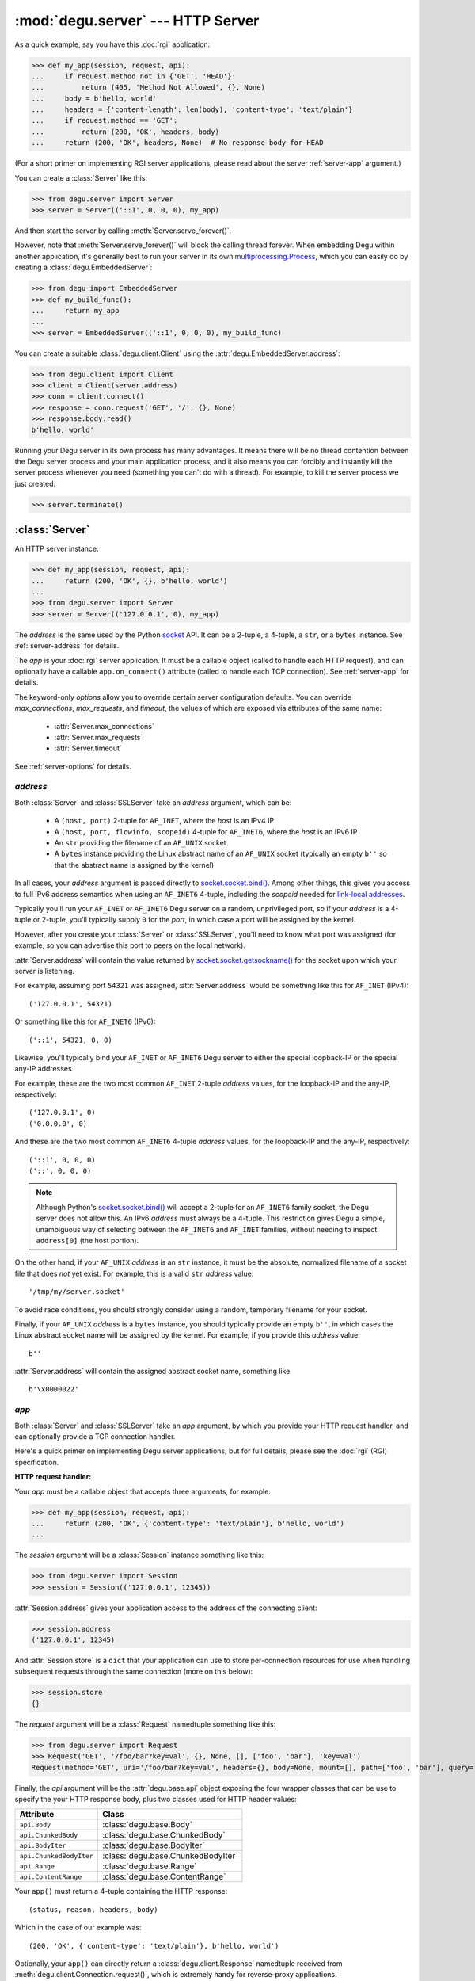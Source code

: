 :mod:`degu.server` --- HTTP Server
==================================

.. module:: degu.server
   :synopsis: Embedded HTTP Server


As a quick example, say you have this :doc:`rgi` application:

>>> def my_app(session, request, api):
...     if request.method not in {'GET', 'HEAD'}:
...         return (405, 'Method Not Allowed', {}, None)
...     body = b'hello, world'
...     headers = {'content-length': len(body), 'content-type': 'text/plain'}
...     if request.method == 'GET':
...         return (200, 'OK', headers, body)
...     return (200, 'OK', headers, None)  # No response body for HEAD

(For a short primer on implementing RGI server applications, please read about
the server :ref:`server-app` argument.)

You can create a :class:`Server` like this:

>>> from degu.server import Server
>>> server = Server(('::1', 0, 0, 0), my_app)

And then start the server by calling :meth:`Server.serve_forever()`.

However, note that :meth:`Server.serve_forever()` will block the calling thread
forever.  When embedding Degu within another application, it's generally best to
run your server in its own `multiprocessing.Process`_,  which you can easily
do by creating a :class:`degu.EmbeddedServer`:

>>> from degu import EmbeddedServer
>>> def my_build_func():
...     return my_app
...
>>> server = EmbeddedServer(('::1', 0, 0, 0), my_build_func)

You can create a suitable :class:`degu.client.Client` using the
:attr:`degu.EmbeddedServer.address`:

>>> from degu.client import Client
>>> client = Client(server.address)
>>> conn = client.connect()
>>> response = conn.request('GET', '/', {}, None)
>>> response.body.read()
b'hello, world'

Running your Degu server in its own process has many advantages.  It means there
will be no thread contention between the Degu server process and your main
application process, and it also means you can forcibly and instantly kill the
server process whenever you need (something you can't do with a thread).  For
example, to kill the server process we just created:

>>> server.terminate()



:class:`Server`
---------------

.. class:: Server(address, app, **options)

    An HTTP server instance.

    >>> def my_app(session, request, api):
    ...     return (200, 'OK', {}, b'hello, world')
    ...
    >>> from degu.server import Server
    >>> server = Server(('127.0.0.1', 0), my_app)

    The *address* is the same used by the Python `socket`_ API.  It can be a
    2-tuple, a 4-tuple, a ``str``, or a ``bytes`` instance.  See
    :ref:`server-address` for details.

    The *app* is your :doc:`rgi` server application.  It must be a callable
    object (called to handle each HTTP request), and can optionally have a
    callable ``app.on_connect()`` attribute (called to handle each TCP
    connection).  See :ref:`server-app` for details.

    The keyword-only *options* allow you to override certain server
    configuration defaults.  You can override *max_connections*, *max_requests*,
    and *timeout*, the values of which are exposed via attributes of the same
    name:

        * :attr:`Server.max_connections`
        * :attr:`Server.max_requests`
        * :attr:`Server.timeout`

    See :ref:`server-options` for details.

    .. attribute:: address

        The bound server address as returned by `socket.socket.getsockname()`_.

        Note that this wont necessarily match the *address* argument provided to
        the constructor.  As Degu is designed for per-user server instances
        running on dynamic ports, you typically specify port ``0`` in a 2-tuple
        or 4-tuple *address* argument, for example::

            ('127.0.0.1', 0)  # AF_INET (IPv4)
            ('::1', 0, 0, 0)  # AF_INET6 (IPv6)

        In which case :attr:`Server.address` will contain the port assigned by
        the kernel.  For example, assuming port ``12345`` was assigned::

            ('127.0.0.1', 12345)  # AF_INET (IPv4)
            ('::1', 12345, 0, 0)  # AF_INET6 (IPv6)

        See :ref:`server-address` for details.

    .. attribute:: app

        The *app* argument provided to the constructor.

        See :ref:`server-app` for details.

    .. attribute:: options

        Keyword-only *options* provided to the constructor.
        
        See :ref:`server-options` for details.

    .. attribute:: max_connections

        Max concurrent TCP connections allowed by server.

        Default is ``25``; can be overridden via the *max_connections* keyword
        option.

        When this limit is reached, subsequent connection attempts will be
        rejected till the handling of at least one of the existing connections
        has completed.

    .. attribute:: max_requests

        Max HTTP requests allowed through a single TCP connection.

        Default is ``500``; can be overridden via the *max_requests* keyword
        option.

        When this limit is reached for a specific TCP connection, the connection
        will be unconditionally shutdown.

    .. attribute:: timeout

        Socket timeout in seconds.

        Default is ``30`` seconds; can be overridden via the *timeout* keyword
        option.

        Among other things, this timeout controls how long the server will keep
        a TCP connection open while waiting for the client to make an additional
        HTTP request.

    .. method:: serve_forever()

        Start the server in multi-threaded mode.

        The caller will block forever.



.. _server-address:

*address*
'''''''''

Both :class:`Server` and :class:`SSLServer` take an *address* argument, which
can be:

    * A ``(host, port)`` 2-tuple for ``AF_INET``, where the *host* is an IPv4 IP

    * A ``(host, port, flowinfo, scopeid)`` 4-tuple for ``AF_INET6``, where the
      *host* is an IPv6 IP

    * An ``str`` providing the filename of an ``AF_UNIX`` socket

    * A ``bytes`` instance providing the Linux abstract name of an ``AF_UNIX``
      socket (typically an empty ``b''`` so that the abstract name is assigned
      by the kernel)

In all cases, your *address* argument is passed directly to
`socket.socket.bind()`_.  Among other things, this gives you access to full
IPv6 address semantics when using an ``AF_INET6`` 4-tuple, including the
*scopeid* needed for `link-local addresses`_.

Typically you'll run your ``AF_INET`` or ``AF_INET6`` Degu server on a random,
unprivileged port, so if your *address* is a 4-tuple or 2-tuple, you'll
typically supply ``0`` for the *port*, in which case a port will be assigned by
the kernel.

However, after you create your :class:`Server` or :class:`SSLServer`, you'll
need to know what port was assigned (for example, so you can advertise this port
to peers on the local network).

:attr:`Server.address` will contain the value returned by
`socket.socket.getsockname()`_ for the socket upon which your server is
listening.

For example, assuming port ``54321`` was assigned, :attr:`Server.address` would
be something like this for ``AF_INET`` (IPv4)::

    ('127.0.0.1', 54321)

Or something like this for ``AF_INET6`` (IPv6)::

    ('::1', 54321, 0, 0)

Likewise, you'll typically bind your ``AF_INET`` or ``AF_INET6`` Degu server to
either the special loopback-IP or the special any-IP addresses.

For example, these are the two most common ``AF_INET`` 2-tuple *address*
values, for the loopback-IP and the any-IP, respectively::

    ('127.0.0.1', 0)
    ('0.0.0.0', 0)

And these are the two most common ``AF_INET6`` 4-tuple *address* values, for the
loopback-IP and the any-IP, respectively::

    ('::1', 0, 0, 0)
    ('::', 0, 0, 0)

.. note::

    Although Python's `socket.socket.bind()`_ will accept a 2-tuple for an
    ``AF_INET6`` family socket, the Degu server does not allow this.  An IPv6
    *address* must always be a 4-tuple.  This restriction gives Degu a simple,
    unambiguous way of selecting between the ``AF_INET6`` and ``AF_INET``
    families, without needing to inspect ``address[0]`` (the host portion).

On the other hand, if your ``AF_UNIX`` *address* is an ``str`` instance, it must
be the absolute, normalized filename of a socket file that does *not* yet exist.
For example, this is a valid ``str`` *address* value::

    '/tmp/my/server.socket'

To avoid race conditions, you should strongly consider using a random, temporary
filename for your socket.

Finally, if your ``AF_UNIX`` *address* is a ``bytes`` instance, you should
typically provide an empty ``b''``, in which cases the Linux abstract socket
name will be assigned by the kernel.  For example, if you provide this *address*
value::

    b''

:attr:`Server.address` will contain the assigned abstract socket name, something
like::

    b'\x0000022'



.. _server-app:

*app*
'''''

Both :class:`Server` and :class:`SSLServer` take an *app* argument, by which you
provide your HTTP request handler, and can optionally provide a TCP connection
handler.

Here's a quick primer on implementing Degu server applications, but for full
details, please see the :doc:`rgi` (RGI) specification.


**HTTP request handler:**

Your *app* must be a callable object that accepts three arguments, for example:

>>> def my_app(session, request, api):
...     return (200, 'OK', {'content-type': 'text/plain'}, b'hello, world')
...

The *session* argument will be a :class:`Session` instance something like this:

>>> from degu.server import Session
>>> session = Session(('127.0.0.1', 12345))

:attr:`Session.address` gives your application access to the address of the
connecting client:

>>> session.address
('127.0.0.1', 12345)

And :attr:`Session.store` is a ``dict`` that your application can use to store
per-connection resources for use when handling subsequent requests through the
same connection (more on this below):

>>> session.store
{}

The *request* argument will be a :class:`Request` namedtuple something like
this:

>>> from degu.server import Request
>>> Request('GET', '/foo/bar?key=val', {}, None, [], ['foo', 'bar'], 'key=val')
Request(method='GET', uri='/foo/bar?key=val', headers={}, body=None, mount=[], path=['foo', 'bar'], query='key=val')

Finally, the *api* argument will be the :attr:`degu.base.api` object exposing
the four wrapper classes that can be use to specify the your HTTP response body,
plus two classes used for HTTP header values:

=======================  ==================================
Attribute                   Class
=======================  ==================================
``api.Body``             :class:`degu.base.Body`
``api.ChunkedBody``      :class:`degu.base.ChunkedBody`
``api.BodyIter``         :class:`degu.base.BodyIter`
``api.ChunkedBodyIter``  :class:`degu.base.ChunkedBodyIter`
``api.Range``            :class:`degu.base.Range`
``api.ContentRange``     :class:`degu.base.ContentRange`
=======================  ==================================

Your ``app()`` must return a 4-tuple containing the HTTP response::

    (status, reason, headers, body)

Which in the case of our example was::

    (200, 'OK', {'content-type': 'text/plain'}, b'hello, world')

Optionally, your ``app()`` can directly return a :class:`degu.client.Response`
namedtuple received from :meth:`degu.client.Connection.request()`, which is
extremely handy for reverse-proxy applications.


**TCP connection handler:**

If your *app* argument itself has a callable ``on_connect`` attribute, it must
accept two arguments, for example:

>>> class MyApp:
...     def on_connect(self, session, sock):
...         return True
... 
...     def __call__(self, session, request, api):
...         return (200, 'OK', {'content-type': 'text/plain'}, b'hello, world')
...

The *session* argument will be same :class:`Session` instance that will then
be passed to your ``app()`` HTTP request handler.

And the *sock* argument will be a `socket.socket`_ when running your app in
a :class:`Server`, or an `ssl.SSLSocket`_ when running your app in an
:class:`SSLServer`.

Your ``app.on_connect()`` will be called after a new TCP connection has been
accepted, but before any HTTP requests have been handled via that TCP
connection.

It must return ``True`` when the connection should be accepted, or return
``False`` when the connection should be rejected.  The connection will also be
rejected if any unhanded exception is raised when calling ``app.on_connect()``.


**Persistent per-connection session:**

The exact same *session* instance will be used for all HTTP requests made
through a specific TCP connection.

This means that your ``app()`` HTTP request handler can use the *session*
argument to store, for example, per-connection resources that will likely be
used again when handling subsequent HTTP requests made through that same TCP
connection.

This is a silly example, but :attr:`Session.store` could be used like this: 

>>> def my_app(session, request, api):
...     body = session.store.get('my_body')
...     if body is None:
...         body = b'hello, world'
...         session.store['my_body'] = body
...     return (200, 'OK', {'content-type': 'text/plain'}, body)
...

Likewise, this means that your optional ``app.on_connect()`` TCP connection
handler can use the *session* argument to store, for example,
application-specific per-connection authentication information.

If your ``app.on_connect()`` TCP connection handler adds anything to
:attr:`Session.store`, it should prefix the key with ``'_'`` (underscore).

For example:

>>> class MyApp:
...     def on_connect(self, session, sock):
...         # Somehow authenticate the user who made the connection...
...         session.store['_user'] = 'admin'
...         return True
...
...     def __call__(self, session, request, api):
...         if session.store.get('_user') != 'admin':
...             return (403, 'Forbidden', {}, None)
...         return (200, 'OK', {'content-type': 'text/plain'}, b'hello, world')
...

(Note the ``'_'`` prefix is just a recommended convention to avoid conflict and
confusion with keys added by ``app()`` request handlers.  Degu doesn't enforce
this either way.)



.. _server-options:

*options*
'''''''''

Both :class:`Server` and :class:`SSLServer` accept keyword *options* by which
you can override certain configuration defaults.

The following server configuration *options* are supported:

    *   **max_connections** --- max number of concurrent TCP connections the
        server will allow; once this limit has been reached, subsequent
        connections will be rejected till one or more existing connections are
        closed; a lower value will reduce the peak potential memory usage; must
        be a positive ``int``

    *   **max_requests** --- max number of HTTP requests that can be handled
        through a single TCP connection before that connection is forcibly
        closed by the server; a lower value will minimize the impact of heap
        fragmentation and will tend to keep the memory usage flatter over time;
        a higher value can provide better throughput when a large number of
        small requests and responses need to travel in quick succession through
        the same TCP connection (typical for CouchDB-style structured data
        sync); it must be a positive ``int``

    *   **timeout** --- server socket timeout in seconds; must be a positve
        ``int`` or ``float`` instance


The default values of which are:

    ==============================  ========================
    Option/Attribute                Default
    ==============================  ========================
    :attr:`Server.max_connections`  ``50``
    :attr:`Server.max_requests`     ``1000``
    :attr:`Server.timeout`          ``30``
    ==============================  ========================



:class:`SSLServer`
------------------

.. class:: SSLServer(sslctx, address, app, **options)

    An HTTPS server instance (secured using TLSv1.2).

    >>> def my_app(session, request, api):
    ...     return (200, 'OK', {}, b'hello, world')
    ...
    >>> from degu.server import SSLServer
    >>> from degu.misc import TempPKI
    >>> pki = TempPKI()
    >>> server = SSLServer(pki.server_sslconfig, ('127.0.0.1', 0), my_app)

    This subclass inherits all attributes and methods from :class:`Server`.

    The *sslctx* can be a pre-built `ssl.SSLContext`_, or a ``dict`` providing
    the *sslconfig* for :func:`build_server_sslctx()`.

    The *address* and *app*, along with any keyword-only *options*, are passed
    unchanged to the :class:`Server` constructor.

    .. attribute:: sslctx

        The *sslctx* argument provided to the contructor.

        Alternately, if the first argument provided to the constructor was an
        *sslconfig* ``dict``, this attribute will contain the
        `ssl.SSLContext`_ returned by :func:`build_server_sslctx()`.



.. _server-sslctx:

*sslctx*
''''''''


:func:`build_server_sslctx()`
-----------------------------

.. function:: build_server_sslctx(sslconfig)

    Build an `ssl.SSLContext`_ appropriately configured for server-side use.

    This function complements the client-side setup built with
    :func:`degu.client.build_client_sslctx()`.

    The *sslconfig* must be a ``dict`` instance, which must include at least two
    keys:

        *   ``'cert_file'`` --- a ``str`` providing the path of the server
            certificate file

        *   ``'key_file'`` --- a ``str`` providing the path of the server key
            file

    And must also include one of:

        *   ``'ca_file'`` and/or ``'ca_path'`` --- a ``str`` providing the path
            of the file or directory, respectively, containing the trusted CA
            certificates used to verify client certificates on incoming client
            connections

        *   ``'allow_unauthenticated_clients'`` --- if neither ``'ca_file'`` nor
            ``'ca_path'`` are provided, this must be provided and must be
            ``True``; this is to prevent accidentally allowing anonymous clients
            by merely omitting the ``'ca_file'`` and ``'ca_path'``

    For example, typical Degu P2P usage will use a server *sslconfig* something
    like this:

    >>> from degu.server import build_server_sslctx
    >>> sslconfig = {
    ...     'cert_file': '/my/server.cert',
    ...     'key_file': '/my/server.key',
    ...     'ca_file': '/my/client.ca',
    ... }
    >>> sslctx = build_server_sslctx(sslconfig)  #doctest: +SKIP

    Although you can directly build your own server-side `ssl.SSLContext`_, this
    function eliminates many potential security gotchas that can occur through
    misconfiguration.

    Opinionated security decisions this function makes:

        *   The *protocol* is unconditionally set to ``ssl.PROTOCOL_TLSv1_2``

        *   The *verify_mode* is set to ``ssl.CERT_REQUIRED``, unless
            ``'allow_unauthenticated_clients'`` is provided in the *sslconfig*
            (and is ``True``), in which case the *verify_mode* is set to
            ``ssl.CERT_NONE``

        *   The *options* unconditionally include ``ssl.OP_NO_COMPRESSION``,
            thereby preventing `CRIME-like attacks`_, and also allowing lower
            CPU usage and higher throughput on non-compressible payloads like
            media files

        *   The *ciphers* are unconditionally set to::

                'ECDHE-RSA-AES128-GCM-SHA256:ECDHE-RSA-AES256-GCM-SHA384'

    This function is also advantageous because the *sslconfig* is simple and
    easy to serialize/deserialize on its way to a new
    `multiprocessing.Process`_.  This means that your main process doesn't need
    to import any unnecessary modules or consume any unnecessary resources when
    a :class:`degu.server.SSLServer` will only be run in a subprocess.

    For unit testing and experimentation, consider using
    a :class:`degu.misc.TempPKI` instance, for example:

    >>> from degu.misc import TempPKI
    >>> pki = TempPKI()
    >>> sslctx = build_server_sslctx(pki.server_sslconfig)


RGI arguments
-------------

When the Degu server receives an incoming connection, it creates a new
:class:`Session` instance that will be associated with that connection for the
lifetime of the connection.

If your root application has an ``app.on_connect()`` connection handler,
it will be called with this new :class:`Session` instance as the first
argument::

    app.on_connect(session, sock) --> True/False

(The second argument will be the raw `socket.socket`_ or `ssl.SSLSocket`_
instance corresponding to the incoming connection.)

Then for each request received through the connection, your ``app()`` request
handler will be called with still this exact same :class:`Session` instance as
the first argument::

    app(session, request, api) --> (status, reason, headers, body)

(The second argument will be a :class:`Request` object representing the
specific request, and the third argument will be the standard
:attr:`degu.base.api` object exposing the RGI application API, which will always
be the same for all requests and all connections for the lifetime of the
process.)

:class:`Request` instances expose request-level semantics to RGI server
applications, which is standard for any HTTP server application interface.

But :class:`Session` instances expose connection-level semantics to RGI server
applications, which is rather unusual and fairly unique to Degu.

Both are documented below.


:class:`Session`
''''''''''''''''

.. class:: Session(address, credentials=None, max_requests=None)

    Object used to represent an incoming socket connection to the server.

    .. note::

        It might seem more natural to call this a "connection", but that term
        was avoided to prevent confusing the "session" with the actual
        `socket.socket`_ instance or even a :class:`degu.client.Connection`
        instance.

    The three constructor arguments are all exposed as read-only attributes:

        * :attr:`Session.address`
        * :attr:`Session.credentials`
        * :attr:`Session.max_requests`

    A :class:`Session` also exposes two other read-only attributes:

        * :attr:`Session.requests`
        * :attr:`Session.store`

    Normally you wouldn't directly create a :class:`Session` yourself, but it
    can be handy to create them when unit testing your RGI applications.

    .. attribute:: address

        The socket address of the connecting client.

    .. attribute:: credentials

        The Unix credentials of the connecting client.

        This will be a ``(pid,uid,gid)`` 3-tuple when the connection was
        received over an ``AF_UNIX`` socket; otherwise this will be ``None``.

    .. attribute:: max_requests

        The maximum number of requests Degu will handle through this connection.

        Once this limit has been reached, the server will forcibly close the
        connection.

    ..  attribute:: requests

        The number of requests so far handled through this connection.

        This will initially be ``0``.

        After a request has been completely and successfully handled, the Degu
        sever will increment this counter (prior to reading the next request
        and calling your ``app()`` request handler).

    .. attribute:: store

        A ``dict`` that RGI applications can use for per-session storage.

        The go-to use-case for this is that a reverse-proxy application can
        store its client connection to the upstream HTTP server and reuse it on
        subsequent requests handled through the same connection (er, session).

        For example:

        >>> class ProxyApp:
        ...     def __init__(self, client):
        ...         self.client = client
        ... 
        ...     def __call__(self, session, request, api):
        ...         conn = session.store.get('conn')
        ...         if conn is None:
        ...             conn = self.client.connect()
        ...             session.store['conn'] = conn
        ...         return conn.request(
        ...             request.method,
        ...             request.build_proxy_uri(),
        ...             request.headers,
        ...             request.body,
        ...         )
        ... 

        Hopefully this example helps make it clear the term "session" was chosen
        over "connection"... because otherwise things get confusing fast :D

        Although the :attr:`Session.store` attribute itself is read-only, the
        ``dict`` it returns is mutable and the same ``dict`` instance will be
        returned every time you access this attribute.

    .. method:: __str__()

        Return a logging-friendly representation of the session.

        For example, the session corresponding to an ``AF_INET`` connection:

        >>> from degu.server import Session
        >>> session = Session(('127.0.0.1', 12345), None)
        >>> str(session)
        "('127.0.0.1', 12345)"

        (Note that the *credentials* argument isn't included when ``None``.)

        Or a session corresponding to an ``AF_UNIX`` connection:

        >>> session = Session(b'\x0000222', (23848, 1000, 1000))
        >>> str(session)
        "b'\\x0000222' (23848, 1000, 1000)"



:class:`Request`
''''''''''''''''

.. class:: Request(method, uri, headers, body, mount, path, query)

    Object used to represent a single HTTP request.

    For example, the Degu server might call your ``app()`` request handler with
    something like this:

    >>> from degu.server import Request
    >>> Request('GET', '/foo', {}, None, [], ['foo'], None)
    Request(method='GET', uri='/foo', headers={}, body=None, mount=[], path=['foo'], query=None)

    A :class:`Request` instance has the following read-only attributes:

        *   :attr:`Request.method` --- HTTP request method
        *   :attr:`Request.uri` --- HTTP request URI
        *   :attr:`Request.headers` --- HTTP request headers
        *   :attr:`Request.body` --- HTTP request body
        *   :attr:`Request.mount` --- processed portion of parsed URI
        *   :attr:`Request.path` --- unprocessed portion of parsed URI
        *   :attr:`Request.query` --- query portion of parsed URI

    Plus the following methods:

        *   :meth:`Request.shift_path()`
        *   :meth:`Request.build_proxy_uri()`

    .. versionchanged:: 0.15
        The :class:`Request` is now a custom object rather than a ``namedtuple``

    .. attribute:: method

        A ``str`` containing the HTTP request method. 

        Currently Degu only supports the ``'GET'``, ``'HEAD'``, ``'PUT'``,
        ``'POST'``, and ``'DELETE'`` methods.

    .. attribute:: uri

        A ``str`` containing the original, unparsed HTTP request URI.

    .. attribute:: headers

        A ``dict`` containing the HTTP request headers.

    .. attribute:: body

        The HTTP request body.

        This will be ``None`` when there is no request body.

        If the request body has a Content-Length, this will be a
        :class:`degu.base.Body` instance.

        Finally, if the request body uses "chunked" Transfer-Encoding, this will
        be a :class:`degu.base.ChunkedBody` instance.

    .. attribute:: mount

        A ``list`` containing the previously processed parts of the URI.

        This corresponds to the mount point of the called RGI application or
        middleware.

        Currently Degu only supports mounting the root application at ``'/'``,
        so your root application will always be called with a *mount* equal to
        ``[]``.

        However, as a request was routed to the current RGI application or
        middleware, path components from :attr:`Request.path` may have been
        shifted to :attr:`Request.mount`, for example using
        :meth:`Request.shift_path()`.

    .. attribute:: path

        A ``list`` containing the yet-to-be processed parts of the URI.

        This is the portion of the URI that the called RGI application or
        middleware is expected to handle.  This is initially derived from the
        URI.

        Some example URI and the resulting initial path::

            '/'        --> []
            '/foo'     --> ['foo']
            '/foo/'    --> ['foo', '']
            '/foo/bar' --> ['foo', 'bar']

        However, as a request was routed to the current RGI application or
        middleware, path components from :attr:`Request.path` may have been
        shifted to :attr:`Request.mount`, for example using
        :meth:`Request.shift_path()`.

    .. attribute:: query

        A ``str`` containing the query portion of the URI, or ``None``.

        Degu differentiates between "no query" vs merely an "empty query".

        When this is ``None``, it means the URI did not contain a ``'?'``.  When
        this is an empty ``''``, it means the final character in the URI was a
        ``'?'``.

        Some example URI and the resulting query::

            '/foo'     --> None
            '/foo?'    --> ''
            '/foo?bar' --> 'bar'
            '/foo?k=v' --> 'k=v'

    .. method:: shift_path()

        Shift next item from request path to request mount, then return item.

        .. versionadded:: 0.15

        This method shifts the next path component from :attr:`Request.path` to
        :attr:`Request.mount` and returns said path component.  It's typically
        used by RGI middleware when routing a request to the appropriate RGI
        request handler.

        For example, we can create a new :class:`Request`:

        >>> from degu.server import Request
        >>> r = Request('GET', '/foo/bar', {}, None, [], ['foo', 'bar'], None)
        >>> (r.mount, r.path)
        ([], ['foo', 'bar'])

        Then shift the path like this:

        >>> r.shift_path()
        'foo'
        >>> (r.mount, r.path)
        (['foo'], ['bar'])

        And again shift the path like this:

        >>> r.shift_path()
        'bar'
        >>> (r.mount, r.path)
        (['foo', 'bar'], [])

        If :attr:`Request.path` is already an empty list, this method will
        return ``None``:

        >>> r.shift_path() is None
        True

        For more examples, see the :ref:`eg-routing` section in the tutorial.

    .. method:: build_proxy_uri()

        Build URI from current request path plus request query.

        .. versionadded:: 0.15

        This method builds a URI from the components in :attr:`Request.path`
        plus the :attr:`Request.query`.  It's typically used by RGI
        reverse-proxy applications.

        When no path components have been shifted from :attr:`Request.path` to
        :attr:`Request.mount`, this method will return a value equal to the
        original request URI.  This will be the case when a request first enters
        its processing in your RGI root application.

        For example, we can create a new :class:`Request`:

        >>> from degu.server import Request
        >>> r = Request('GET', '/foo/bar?k=v', {}, None, [], ['foo', 'bar'], 'k=v')

        And then build the relative URI:

        >>> r.build_proxy_uri()
        '/foo/bar?k=v'
        >>> r.uri
        '/foo/bar?k=v'

        But note what is return after we shift the path once:

        >>> r.shift_path()
        'foo'
        >>> r.build_proxy_uri()
        '/bar?k=v'
        
        Or if we shift the path again:

        >>> r.shift_path()
        'bar'
        >>> r.build_proxy_uri()
        '/?k=v'



.. _server-logging:

Logging
-------

:class:`Server` and :class:`SSLServer` do per-connection logging using the
standard Python `logging`_ module.

If you want to configure the Degu server logging differently than you configure
your application root logger, obtain the ``Logger`` instance with the name
``'degu.server'`` and configure it as needed, for example:

>>> import logging
>>> log = logging.getLogger('degu.server')
>>> log.setLevel(logging.INFO)

(Note that currently :mod:`degu.server` only uses the ``logging.INFO``,
``logging.WARNING``, and ``logging.ERROR`` logging levels.)

The Degu server will log when a new connection is received and will likewise
log when that same connection is closed, with some summary information about
how many requests were handled and why the connection was closed.

For example, if you run the ``benchmark.py`` script from within the source tree,
you'll see logging like this::

    INFO	Thread-5	+ ('::1', 40682, 0, 0) New connection
    INFO	Thread-5	- ('::1', 40682, 0, 0) Handled 10000 requests: max_requests

Or if you run ``./benchmark.py --unix``, you'll see logging like this::

    INFO	Thread-3	+ b'\x000024c' (32256, 1000, 1000) New connection
    INFO	Thread-3	- b'\x000024c' (32256, 1000, 1000) Handled 10000 requests: max_requests

(Note that ``(32256, 1000, 1000)`` above is the ``(pid,uid,gid)`` 3-tuple
containing the unix credentials of the connecting client, which your application
can access via :attr:`Session.credentials`.)

As the Degu server is primarily aimed at scenarios where many thousands of
high-frequency requests often will be made through the same connection, it does
no per-request logging, only per-connection logging.  In such a use-case,
per-request logging would add significant performance and disk-usage overhead,
while not always being useful to all types of applications.

This is quite different from the use-case of a typical webserver, where often
only one request is made per connection (and likely at most a few dozen requests
will be made through the same connection).  In the typical webserver scenario,
it does generally makes sense to log each request.

However, although the Degu server itself only does per-connection logging, your
application can of course do its own per-request logging, whether using the
standard Python `logging`_ module or some other mechanism.

Per-request logging can be especially handy in RGI debugging middleware, for
example:

>>> import logging
>>> log = logging.getLogger(__name__)
>>> class RequestLogger:
...     def __init__(self, app):
...         self.app = app
... 
...     def __call__(self, session, request, api):
...         (status, reason, headers, body) = self.app(session, request, api)
...         log.info('%s %s --> %s %s', request.method, request.uri, status, reason)
...         return (status, reason, headers, body)
... 

Or for even more verbose logging, you could log the complete details of each
request and response (minus the actual content of the request and response
bodies):

>>> class RequestLogger:
...     def __init__(self, app):
...         self.app = app
... 
...     def __call__(self, session, request, api):
...         log.info('--> %s %s %r %r', *request[:4])
...         (status, reason, headers, body) = self.app(session, request, api)
...         if isinstance(body, bytes):
...             body_repr = '<bytes: {}>'.format(len(body))
...         else:
...             body_repr = repr(body)
...         log.info('<-- %s %s %r %s', status, reason, headers, body_repr)
...         return (status, reason, headers, body)
... 

The above example middleware are unlikely suitable for production use, but they
could prove invaluable for debugging.


.. _`multiprocessing.Process`: https://docs.python.org/3/library/multiprocessing.html#multiprocessing.Process
.. _`socket`: https://docs.python.org/3/library/socket.html
.. _`socket.socket.bind()`: https://docs.python.org/3/library/socket.html#socket.socket.bind
.. _`link-local addresses`: http://en.wikipedia.org/wiki/Link-local_address#IPv6
.. _`socket.socket`: https://docs.python.org/3/library/socket.html#socket-objects
.. _`ssl.SSLSocket`: https://docs.python.org/3/library/ssl.html#ssl.SSLSocket
.. _`socket.socket.getsockname()`: https://docs.python.org/3/library/socket.html#socket.socket.getsockname
.. _`socket.create_connection()`: https://docs.python.org/3/library/socket.html#socket.create_connection
.. _`ssl.SSLContext`: https://docs.python.org/3/library/ssl.html#ssl-contexts
.. _`CRIME-like attacks`: http://en.wikipedia.org/wiki/CRIME
.. _`perfect forward secrecy`: http://en.wikipedia.org/wiki/Forward_secrecy
.. _`logging`: https://docs.python.org/3/library/logging.html

